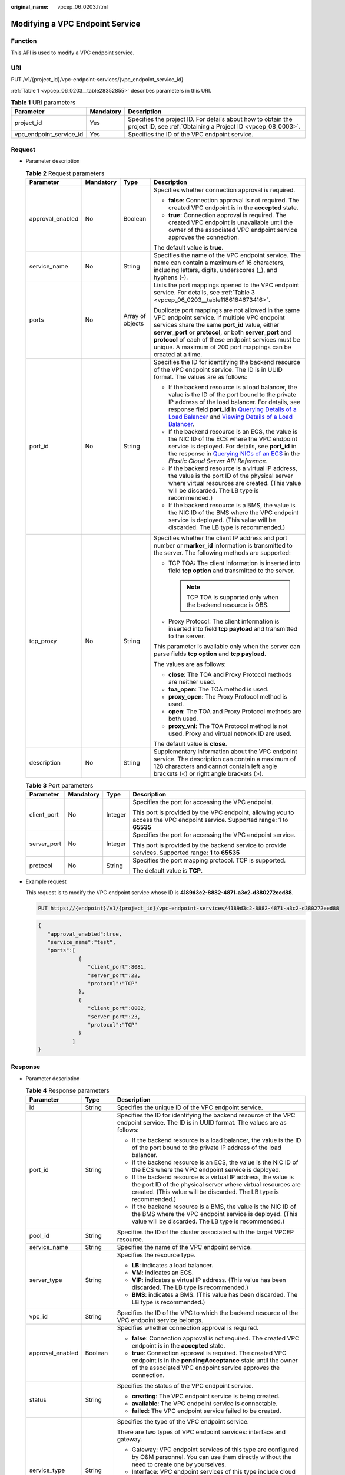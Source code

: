 :original_name: vpcep_06_0203.html

.. _vpcep_06_0203:

Modifying a VPC Endpoint Service
================================

Function
--------

This API is used to modify a VPC endpoint service.

URI
---

PUT /v1/{project_id}/vpc-endpoint-services/{vpc_endpoint_service_id}

:ref:`Table 1 <vpcep_06_0203__table28352855>` describes parameters in this URI.

.. _vpcep_06_0203__table28352855:

.. table:: **Table 1** URI parameters

   +-------------------------+-----------+------------------------------------------------------------------------------------------------------------------------------+
   | Parameter               | Mandatory | Description                                                                                                                  |
   +=========================+===========+==============================================================================================================================+
   | project_id              | Yes       | Specifies the project ID. For details about how to obtain the project ID, see :ref:`Obtaining a Project ID <vpcep_08_0003>`. |
   +-------------------------+-----------+------------------------------------------------------------------------------------------------------------------------------+
   | vpc_endpoint_service_id | Yes       | Specifies the ID of the VPC endpoint service.                                                                                |
   +-------------------------+-----------+------------------------------------------------------------------------------------------------------------------------------+

Request
-------

-  Parameter description

   .. _vpcep_06_0203__table14879924:

   .. table:: **Table 2** Request parameters

      +------------------+-----------------+------------------+---------------------------------------------------------------------------------------------------------------------------------------------------------------------------------------------------------------------------------------------------------------------------------------------------------------------------------------------------------------------------------------------------------------------------------------------------------------------------------------------------------------------------------------------------------+
      | Parameter        | Mandatory       | Type             | Description                                                                                                                                                                                                                                                                                                                                                                                                                                                                                                                                             |
      +==================+=================+==================+=========================================================================================================================================================================================================================================================================================================================================================================================================================================================================================================================================================+
      | approval_enabled | No              | Boolean          | Specifies whether connection approval is required.                                                                                                                                                                                                                                                                                                                                                                                                                                                                                                      |
      |                  |                 |                  |                                                                                                                                                                                                                                                                                                                                                                                                                                                                                                                                                         |
      |                  |                 |                  | -  **false**: Connection approval is not required. The created VPC endpoint is in the **accepted** state.                                                                                                                                                                                                                                                                                                                                                                                                                                               |
      |                  |                 |                  | -  **true**: Connection approval is required. The created VPC endpoint is unavailable until the owner of the associated VPC endpoint service approves the connection.                                                                                                                                                                                                                                                                                                                                                                                   |
      |                  |                 |                  |                                                                                                                                                                                                                                                                                                                                                                                                                                                                                                                                                         |
      |                  |                 |                  | The default value is **true**.                                                                                                                                                                                                                                                                                                                                                                                                                                                                                                                          |
      +------------------+-----------------+------------------+---------------------------------------------------------------------------------------------------------------------------------------------------------------------------------------------------------------------------------------------------------------------------------------------------------------------------------------------------------------------------------------------------------------------------------------------------------------------------------------------------------------------------------------------------------+
      | service_name     | No              | String           | Specifies the name of the VPC endpoint service. The name can contain a maximum of 16 characters, including letters, digits, underscores (_), and hyphens (-).                                                                                                                                                                                                                                                                                                                                                                                           |
      +------------------+-----------------+------------------+---------------------------------------------------------------------------------------------------------------------------------------------------------------------------------------------------------------------------------------------------------------------------------------------------------------------------------------------------------------------------------------------------------------------------------------------------------------------------------------------------------------------------------------------------------+
      | ports            | No              | Array of objects | Lists the port mappings opened to the VPC endpoint service. For details, see :ref:`Table 3 <vpcep_06_0203__table1186184673416>`.                                                                                                                                                                                                                                                                                                                                                                                                                        |
      |                  |                 |                  |                                                                                                                                                                                                                                                                                                                                                                                                                                                                                                                                                         |
      |                  |                 |                  | Duplicate port mappings are not allowed in the same VPC endpoint service. If multiple VPC endpoint services share the same **port_id** value, either **server_port** or **protocol**, or both **server_port** and **protocol** of each of these endpoint services must be unique. A maximum of 200 port mappings can be created at a time.                                                                                                                                                                                                              |
      +------------------+-----------------+------------------+---------------------------------------------------------------------------------------------------------------------------------------------------------------------------------------------------------------------------------------------------------------------------------------------------------------------------------------------------------------------------------------------------------------------------------------------------------------------------------------------------------------------------------------------------------+
      | port_id          | No              | String           | Specifies the ID for identifying the backend resource of the VPC endpoint service. The ID is in UUID format. The values are as follows:                                                                                                                                                                                                                                                                                                                                                                                                                 |
      |                  |                 |                  |                                                                                                                                                                                                                                                                                                                                                                                                                                                                                                                                                         |
      |                  |                 |                  | -  If the backend resource is a load balancer, the value is the ID of the port bound to the private IP address of the load balancer. For details, see response field **port_id** in `Querying Details of a Load Balancer <https://docs.otc.t-systems.com/elastic-load-balancing/api-ref/apis_v2.0/load_balancer/querying_details_of_a_load_balancer.html>`__ and `Viewing Details of a Load Balancer <https://docs.otc.t-systems.com/elastic-load-balancing/api-ref/apis_v3/load_balancer/viewing_details_of_a_load_balancer.html#showloadbalancer>`__. |
      |                  |                 |                  | -  If the backend resource is an ECS, the value is the NIC ID of the ECS where the VPC endpoint service is deployed. For details, see **port_id** in the response in `Querying NICs of an ECS <https://docs.otc.t-systems.com/en-us/api/ecs/en-us_topic_0020212662.html>`__ in the *Elastic Cloud Server API Reference*.                                                                                                                                                                                                                                |
      |                  |                 |                  | -  If the backend resource is a virtual IP address, the value is the port ID of the physical server where virtual resources are created. (This value will be discarded. The LB type is recommended.)                                                                                                                                                                                                                                                                                                                                                    |
      |                  |                 |                  | -  If the backend resource is a BMS, the value is the NIC ID of the BMS where the VPC endpoint service is deployed. (This value will be discarded. The LB type is recommended.)                                                                                                                                                                                                                                                                                                                                                                         |
      +------------------+-----------------+------------------+---------------------------------------------------------------------------------------------------------------------------------------------------------------------------------------------------------------------------------------------------------------------------------------------------------------------------------------------------------------------------------------------------------------------------------------------------------------------------------------------------------------------------------------------------------+
      | tcp_proxy        | No              | String           | Specifies whether the client IP address and port number or **marker_id** information is transmitted to the server. The following methods are supported:                                                                                                                                                                                                                                                                                                                                                                                                 |
      |                  |                 |                  |                                                                                                                                                                                                                                                                                                                                                                                                                                                                                                                                                         |
      |                  |                 |                  | -  TCP TOA: The client information is inserted into field **tcp option** and transmitted to the server.                                                                                                                                                                                                                                                                                                                                                                                                                                                 |
      |                  |                 |                  |                                                                                                                                                                                                                                                                                                                                                                                                                                                                                                                                                         |
      |                  |                 |                  |    .. note::                                                                                                                                                                                                                                                                                                                                                                                                                                                                                                                                            |
      |                  |                 |                  |                                                                                                                                                                                                                                                                                                                                                                                                                                                                                                                                                         |
      |                  |                 |                  |       TCP TOA is supported only when the backend resource is OBS.                                                                                                                                                                                                                                                                                                                                                                                                                                                                                       |
      |                  |                 |                  |                                                                                                                                                                                                                                                                                                                                                                                                                                                                                                                                                         |
      |                  |                 |                  | -  Proxy Protocol: The client information is inserted into field **tcp payload** and transmitted to the server.                                                                                                                                                                                                                                                                                                                                                                                                                                         |
      |                  |                 |                  |                                                                                                                                                                                                                                                                                                                                                                                                                                                                                                                                                         |
      |                  |                 |                  | This parameter is available only when the server can parse fields **tcp option** and **tcp payload**.                                                                                                                                                                                                                                                                                                                                                                                                                                                   |
      |                  |                 |                  |                                                                                                                                                                                                                                                                                                                                                                                                                                                                                                                                                         |
      |                  |                 |                  | The values are as follows:                                                                                                                                                                                                                                                                                                                                                                                                                                                                                                                              |
      |                  |                 |                  |                                                                                                                                                                                                                                                                                                                                                                                                                                                                                                                                                         |
      |                  |                 |                  | -  **close**: The TOA and Proxy Protocol methods are neither used.                                                                                                                                                                                                                                                                                                                                                                                                                                                                                      |
      |                  |                 |                  | -  **toa_open**: The TOA method is used.                                                                                                                                                                                                                                                                                                                                                                                                                                                                                                                |
      |                  |                 |                  | -  **proxy_open**: The Proxy Protocol method is used.                                                                                                                                                                                                                                                                                                                                                                                                                                                                                                   |
      |                  |                 |                  | -  **open**: The TOA and Proxy Protocol methods are both used.                                                                                                                                                                                                                                                                                                                                                                                                                                                                                          |
      |                  |                 |                  | -  **proxy_vni**: The TOA Protocol method is not used. Proxy and virtual network ID are used.                                                                                                                                                                                                                                                                                                                                                                                                                                                           |
      |                  |                 |                  |                                                                                                                                                                                                                                                                                                                                                                                                                                                                                                                                                         |
      |                  |                 |                  | The default value is **close**.                                                                                                                                                                                                                                                                                                                                                                                                                                                                                                                         |
      +------------------+-----------------+------------------+---------------------------------------------------------------------------------------------------------------------------------------------------------------------------------------------------------------------------------------------------------------------------------------------------------------------------------------------------------------------------------------------------------------------------------------------------------------------------------------------------------------------------------------------------------+
      | description      | No              | String           | Supplementary information about the VPC endpoint service. The description can contain a maximum of 128 characters and cannot contain left angle brackets (<) or right angle brackets (>).                                                                                                                                                                                                                                                                                                                                                               |
      +------------------+-----------------+------------------+---------------------------------------------------------------------------------------------------------------------------------------------------------------------------------------------------------------------------------------------------------------------------------------------------------------------------------------------------------------------------------------------------------------------------------------------------------------------------------------------------------------------------------------------------------+

   .. _vpcep_06_0203__table1186184673416:

   .. table:: **Table 3** Port parameters

      +-----------------+-----------------+-----------------+---------------------------------------------------------------------------------------------------------------------------------+
      | Parameter       | Mandatory       | Type            | Description                                                                                                                     |
      +=================+=================+=================+=================================================================================================================================+
      | client_port     | No              | Integer         | Specifies the port for accessing the VPC endpoint.                                                                              |
      |                 |                 |                 |                                                                                                                                 |
      |                 |                 |                 | This port is provided by the VPC endpoint, allowing you to access the VPC endpoint service. Supported range: **1** to **65535** |
      +-----------------+-----------------+-----------------+---------------------------------------------------------------------------------------------------------------------------------+
      | server_port     | No              | Integer         | Specifies the port for accessing the VPC endpoint service.                                                                      |
      |                 |                 |                 |                                                                                                                                 |
      |                 |                 |                 | This port is provided by the backend service to provide services. Supported range: **1** to **65535**                           |
      +-----------------+-----------------+-----------------+---------------------------------------------------------------------------------------------------------------------------------+
      | protocol        | No              | String          | Specifies the port mapping protocol. TCP is supported.                                                                          |
      |                 |                 |                 |                                                                                                                                 |
      |                 |                 |                 | The default value is **TCP**.                                                                                                   |
      +-----------------+-----------------+-----------------+---------------------------------------------------------------------------------------------------------------------------------+

-  Example request

   This request is to modify the VPC endpoint service whose ID is **4189d3c2-8882-4871-a3c2-d380272eed88**.

   .. code-block:: text

      PUT https://{endpoint}/v1/{project_id}/vpc-endpoint-services/4189d3c2-8882-4871-a3c2-d380272eed88

   .. code-block::

      {
         "approval_enabled":true,
         "service_name":"test",
         "ports":[
                   {
                      "client_port":8081,
                      "server_port":22,
                      "protocol":"TCP"
                   },
                   {
                      "client_port":8082,
                      "server_port":23,
                      "protocol":"TCP"
                   }
                 ]
      }

Response
--------

-  Parameter description

   .. _vpcep_06_0203__table66810458:

   .. table:: **Table 4** Response parameters

      +-----------------------+-----------------------+-----------------------------------------------------------------------------------------------------------------------------------------------------------------------------------------------------------------------------------------------------------------------------------+
      | Parameter             | Type                  | Description                                                                                                                                                                                                                                                                       |
      +=======================+=======================+===================================================================================================================================================================================================================================================================================+
      | id                    | String                | Specifies the unique ID of the VPC endpoint service.                                                                                                                                                                                                                              |
      +-----------------------+-----------------------+-----------------------------------------------------------------------------------------------------------------------------------------------------------------------------------------------------------------------------------------------------------------------------------+
      | port_id               | String                | Specifies the ID for identifying the backend resource of the VPC endpoint service. The ID is in UUID format. The values are as follows:                                                                                                                                           |
      |                       |                       |                                                                                                                                                                                                                                                                                   |
      |                       |                       | -  If the backend resource is a load balancer, the value is the ID of the port bound to the private IP address of the load balancer.                                                                                                                                              |
      |                       |                       | -  If the backend resource is an ECS, the value is the NIC ID of the ECS where the VPC endpoint service is deployed.                                                                                                                                                              |
      |                       |                       | -  If the backend resource is a virtual IP address, the value is the port ID of the physical server where virtual resources are created. (This value will be discarded. The LB type is recommended.)                                                                              |
      |                       |                       | -  If the backend resource is a BMS, the value is the NIC ID of the BMS where the VPC endpoint service is deployed. (This value will be discarded. The LB type is recommended.)                                                                                                   |
      +-----------------------+-----------------------+-----------------------------------------------------------------------------------------------------------------------------------------------------------------------------------------------------------------------------------------------------------------------------------+
      | pool_id               | String                | Specifies the ID of the cluster associated with the target VPCEP resource.                                                                                                                                                                                                        |
      +-----------------------+-----------------------+-----------------------------------------------------------------------------------------------------------------------------------------------------------------------------------------------------------------------------------------------------------------------------------+
      | service_name          | String                | Specifies the name of the VPC endpoint service.                                                                                                                                                                                                                                   |
      +-----------------------+-----------------------+-----------------------------------------------------------------------------------------------------------------------------------------------------------------------------------------------------------------------------------------------------------------------------------+
      | server_type           | String                | Specifies the resource type.                                                                                                                                                                                                                                                      |
      |                       |                       |                                                                                                                                                                                                                                                                                   |
      |                       |                       | -  **LB**: indicates a load balancer.                                                                                                                                                                                                                                             |
      |                       |                       | -  **VM**: indicates an ECS.                                                                                                                                                                                                                                                      |
      |                       |                       | -  **VIP**: indicates a virtual IP address. (This value has been discarded. The LB type is recommended.)                                                                                                                                                                          |
      |                       |                       | -  **BMS**: indicates a BMS. (This value has been discarded. The LB type is recommended.)                                                                                                                                                                                         |
      +-----------------------+-----------------------+-----------------------------------------------------------------------------------------------------------------------------------------------------------------------------------------------------------------------------------------------------------------------------------+
      | vpc_id                | String                | Specifies the ID of the VPC to which the backend resource of the VPC endpoint service belongs.                                                                                                                                                                                    |
      +-----------------------+-----------------------+-----------------------------------------------------------------------------------------------------------------------------------------------------------------------------------------------------------------------------------------------------------------------------------+
      | approval_enabled      | Boolean               | Specifies whether connection approval is required.                                                                                                                                                                                                                                |
      |                       |                       |                                                                                                                                                                                                                                                                                   |
      |                       |                       | -  **false**: Connection approval is not required. The created VPC endpoint is in the **accepted** state.                                                                                                                                                                         |
      |                       |                       | -  **true**: Connection approval is required. The created VPC endpoint is in the **pendingAcceptance** state until the owner of the associated VPC endpoint service approves the connection.                                                                                      |
      +-----------------------+-----------------------+-----------------------------------------------------------------------------------------------------------------------------------------------------------------------------------------------------------------------------------------------------------------------------------+
      | status                | String                | Specifies the status of the VPC endpoint service.                                                                                                                                                                                                                                 |
      |                       |                       |                                                                                                                                                                                                                                                                                   |
      |                       |                       | -  **creating**: The VPC endpoint service is being created.                                                                                                                                                                                                                       |
      |                       |                       | -  **available**: The VPC endpoint service is connectable.                                                                                                                                                                                                                        |
      |                       |                       | -  **failed**: The VPC endpoint service failed to be created.                                                                                                                                                                                                                     |
      +-----------------------+-----------------------+-----------------------------------------------------------------------------------------------------------------------------------------------------------------------------------------------------------------------------------------------------------------------------------+
      | service_type          | String                | Specifies the type of the VPC endpoint service.                                                                                                                                                                                                                                   |
      |                       |                       |                                                                                                                                                                                                                                                                                   |
      |                       |                       | There are two types of VPC endpoint services: interface and gateway.                                                                                                                                                                                                              |
      |                       |                       |                                                                                                                                                                                                                                                                                   |
      |                       |                       | -  Gateway: VPC endpoint services of this type are configured by O&M personnel. You can use them directly without the need to create one by yourselves.                                                                                                                           |
      |                       |                       | -  Interface: VPC endpoint services of this type include cloud services configured by O&M personnel and private services created by yourselves. You cannot configure these cloud services, but can use them.                                                                      |
      |                       |                       |                                                                                                                                                                                                                                                                                   |
      |                       |                       | You can perform the operations in :ref:`Creating a VPC Endpoint <vpcep_06_0303>` to create VPC endpoints for accessing VPC endpoints of the gateway and interface types.                                                                                                          |
      +-----------------------+-----------------------+-----------------------------------------------------------------------------------------------------------------------------------------------------------------------------------------------------------------------------------------------------------------------------------+
      | created_at            | String                | Specifies the creation time of the VPC endpoint service.                                                                                                                                                                                                                          |
      |                       |                       |                                                                                                                                                                                                                                                                                   |
      |                       |                       | The UTC time format is used: YYYY-MM-DDTHH:MM:SSZ.                                                                                                                                                                                                                                |
      +-----------------------+-----------------------+-----------------------------------------------------------------------------------------------------------------------------------------------------------------------------------------------------------------------------------------------------------------------------------+
      | updated_at            | String                | Specifies the update time of the VPC endpoint service.                                                                                                                                                                                                                            |
      |                       |                       |                                                                                                                                                                                                                                                                                   |
      |                       |                       | The UTC time format is used: YYYY-MM-DDTHH:MM:SSZ.                                                                                                                                                                                                                                |
      +-----------------------+-----------------------+-----------------------------------------------------------------------------------------------------------------------------------------------------------------------------------------------------------------------------------------------------------------------------------+
      | project_id            | String                | Specifies the project ID. For details about how to obtain the project ID, see :ref:`Obtaining a Project ID <vpcep_08_0003>`.                                                                                                                                                      |
      +-----------------------+-----------------------+-----------------------------------------------------------------------------------------------------------------------------------------------------------------------------------------------------------------------------------------------------------------------------------+
      | ports                 | Array of objects      | Lists the port mappings opened to the VPC endpoint service. For details, see :ref:`Table 5 <vpcep_06_0203__table20064649>`.                                                                                                                                                       |
      |                       |                       |                                                                                                                                                                                                                                                                                   |
      |                       |                       | Duplicate port mappings are not allowed in the same VPC endpoint service. If multiple VPC endpoint services share the same **port_id** value, either **server_port** or **protocol**, or both **server_port** and **protocol** of each of these endpoint services must be unique. |
      +-----------------------+-----------------------+-----------------------------------------------------------------------------------------------------------------------------------------------------------------------------------------------------------------------------------------------------------------------------------+
      | tcp_proxy             | String                | Specifies whether the client IP address and port number or **marker_id** information is transmitted to the server. The following methods are supported:                                                                                                                           |
      |                       |                       |                                                                                                                                                                                                                                                                                   |
      |                       |                       | -  TCP TOA: The client information is inserted into field **tcp option** and transmitted to the server.                                                                                                                                                                           |
      |                       |                       |                                                                                                                                                                                                                                                                                   |
      |                       |                       |    .. note::                                                                                                                                                                                                                                                                      |
      |                       |                       |                                                                                                                                                                                                                                                                                   |
      |                       |                       |       TCP TOA is supported only when the backend resource is OBS.                                                                                                                                                                                                                 |
      |                       |                       |                                                                                                                                                                                                                                                                                   |
      |                       |                       | -  Proxy Protocol: The client information is inserted into field **tcp payload** and transmitted to the server.                                                                                                                                                                   |
      |                       |                       |                                                                                                                                                                                                                                                                                   |
      |                       |                       | This parameter is available only when the server can parse fields **tcp option** and **tcp payload**.                                                                                                                                                                             |
      |                       |                       |                                                                                                                                                                                                                                                                                   |
      |                       |                       | The values are as follows:                                                                                                                                                                                                                                                        |
      |                       |                       |                                                                                                                                                                                                                                                                                   |
      |                       |                       | -  **close**: The TOA and Proxy Protocol methods are neither used.                                                                                                                                                                                                                |
      |                       |                       | -  **toa_open**: The TOA method is used.                                                                                                                                                                                                                                          |
      |                       |                       | -  **proxy_open**: The Proxy Protocol method is used.                                                                                                                                                                                                                             |
      |                       |                       | -  **open**: The TOA and Proxy Protocol methods are both used.                                                                                                                                                                                                                    |
      |                       |                       | -  **proxy_vni**: The TOA Protocol method is not used. Proxy and virtual network ID are used.                                                                                                                                                                                     |
      |                       |                       |                                                                                                                                                                                                                                                                                   |
      |                       |                       | The default value is **close**.                                                                                                                                                                                                                                                   |
      +-----------------------+-----------------------+-----------------------------------------------------------------------------------------------------------------------------------------------------------------------------------------------------------------------------------------------------------------------------------+
      | tags                  | Array of objects      | Lists the resource tags. For details, see :ref:`Table 6 <vpcep_06_0203__table489217571060>`.                                                                                                                                                                                      |
      +-----------------------+-----------------------+-----------------------------------------------------------------------------------------------------------------------------------------------------------------------------------------------------------------------------------------------------------------------------------+
      | description           | String                | Supplementary information about the VPC endpoint service.                                                                                                                                                                                                                         |
      +-----------------------+-----------------------+-----------------------------------------------------------------------------------------------------------------------------------------------------------------------------------------------------------------------------------------------------------------------------------+

   .. _vpcep_06_0203__table20064649:

   .. table:: **Table 5** Port parameters

      +-----------------------+-----------------------+---------------------------------------------------------------------------------------------------------------------------------+
      | Parameter             | Type                  | Description                                                                                                                     |
      +=======================+=======================+=================================================================================================================================+
      | client_port           | Integer               | Specifies the port for accessing the VPC endpoint.                                                                              |
      |                       |                       |                                                                                                                                 |
      |                       |                       | This port is provided by the VPC endpoint, allowing you to access the VPC endpoint service. Supported range: **1** to **65535** |
      +-----------------------+-----------------------+---------------------------------------------------------------------------------------------------------------------------------+
      | server_port           | Integer               | Specifies the port for accessing the VPC endpoint service.                                                                      |
      |                       |                       |                                                                                                                                 |
      |                       |                       | This port is provided by the backend service to provide services. Supported range: **1** to **65535**                           |
      +-----------------------+-----------------------+---------------------------------------------------------------------------------------------------------------------------------+
      | protocol              | String                | Specifies the port mapping protocol. TCP is supported.                                                                          |
      |                       |                       |                                                                                                                                 |
      |                       |                       | The default value is **TCP**.                                                                                                   |
      +-----------------------+-----------------------+---------------------------------------------------------------------------------------------------------------------------------+

   .. _vpcep_06_0203__table489217571060:

   .. table:: **Table 6** Tags parameters

      +-----------+--------+--------------------------------------------------------------------------------------------------------------------------------------------------------------------------------------------------+
      | Parameter | Type   | Description                                                                                                                                                                                      |
      +===========+========+==================================================================================================================================================================================================+
      | key       | String | Specifies the tag key. A tag key contains a maximum of 36 Unicode characters. **key** cannot be left blank. It can contain only digits, letters, hyphens (-), underscores (_), and at signs (@). |
      +-----------+--------+--------------------------------------------------------------------------------------------------------------------------------------------------------------------------------------------------+
      | value     | String | Specifies the tag value. A tag value contains a maximum of 43 Unicode characters and can be left blank. It can contain only digits, letters, hyphens (-), underscores (_), and at signs (@).     |
      +-----------+--------+--------------------------------------------------------------------------------------------------------------------------------------------------------------------------------------------------+

-  Example response

   .. code-block::

      {
          "id":"4189d3c2-8882-4871-a3c2-d380272eed83",
          "port_id":"4189d3c2-8882-4871-a3c2-d380272eed88",
          "vpc_id":"4189d3c2-8882-4871-a3c2-d380272eed80",
          "pool_id":"5289d3c2-8882-4871-a3c2-d380272eed80",
          "status":"available",
          "approval_enabled":false,
          "service_name":"test123",
          "service_type":"interface",
          "server_type":"VM",
          "project_id":"6e9dfd51d1124e8d8498dce894923a0d",
          "description": "",
          "created_at":"2018-01-30T07:42:01Z",
          "ports":
                    [
                      {
                          "client_port":8080,
                          "server_port":90,
                          "protocol":"TCP"
                      },
                      {
                          "client_port":8081,
                          "server_port":80,
                          "protocol":"TCP"
                      }
                    ]
      }

Status Codes
------------

See :ref:`Status Codes <vpcep_08_0001>`.
